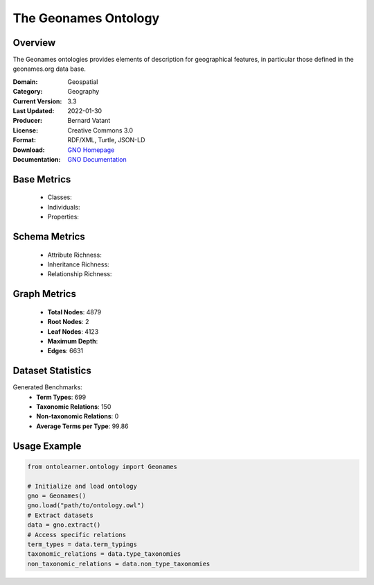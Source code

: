 The Geonames Ontology
========================

Overview
-----------------
The Geonames ontologies provides elements of description for geographical features,
in particular those defined in the geonames.org data base.

:Domain: Geospatial
:Category: Geography
:Current Version: 3.3
:Last Updated: 2022-01-30
:Producer: Bernard Vatant
:License: Creative Commons 3.0
:Format: RDF/XML, Turtle, JSON-LD
:Download: `GNO Homepage <https://www.geonames.org/ontology>`_
:Documentation: `GNO Documentation <https://www.geonames.org/ontology>`_

Base Metrics
---------------
    - Classes:
    - Individuals:
    - Properties:

Schema Metrics
---------------
    - Attribute Richness:
    - Inheritance Richness:
    - Relationship Richness:

Graph Metrics
------------------
    - **Total Nodes**: 4879
    - **Root Nodes**: 2
    - **Leaf Nodes**: 4123
    - **Maximum Depth**:
    - **Edges**: 6631

Dataset Statistics
-----------------
Generated Benchmarks:
    - **Term Types**: 699
    - **Taxonomic Relations**: 150
    - **Non-taxonomic Relations**: 0
    - **Average Terms per Type**: 99.86

Usage Example
------------------
.. code-block:: python

   from ontolearner.ontology import Geonames

   # Initialize and load ontology
   gno = Geonames()
   gno.load("path/to/ontology.owl")
   # Extract datasets
   data = gno.extract()
   # Access specific relations
   term_types = data.term_typings
   taxonomic_relations = data.type_taxonomies
   non_taxonomic_relations = data.non_type_taxonomies
